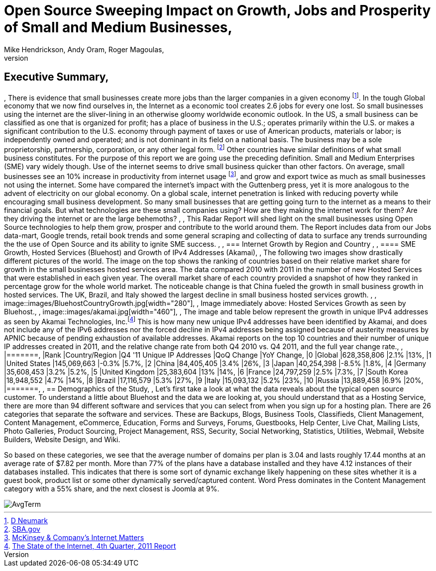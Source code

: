 = Open Source Sweeping Impact on Growth, Jobs and Prosperity of Small and Medium Businesses, 
Mike Hendrickson, Andy Oram, Roger Magoulas, 
, 
== Executive Summary, 
, 
There is evidence that small businesses create more jobs than the larger companies in a given economy footnote:[http://www.google.com/url?sa=t&rct=j&q=&esrc=s&source=web&cd=1&ved=0CFwQFjAA&url=http%3A%2F%2Fwww.socsci.uci.edu%2F~dneumark%2FREStat%2520small%2520businesses.pdf&ei=ou-7T_PsJsKogwfZprnQCg&usg=AFQjCNEYE0f1sZsfrg0MZD5Om35aLxNCtw&sig2=KDW2Ga6lYtWkqj_1k9k5DQ[D Neumark]]. In the tough Global economy that we now find ourselves in, the Internet as a economic tool creates 2.6 jobs for every one lost. So small businesses using the internet are the sliver-lining in an otherwise gloomy worldwide economic outlook. In the US, a small business can be classified as one that is organized for profit; has a place of business in the U.S.; operates primarily within the U.S. or makes a significant contribution to the U.S. economy through payment of taxes or use of American products, materials or labor; is independently owned and operated; and is not dominant in its field on a national basis. The business may be a sole proprietorship, partnership, corporation, or any other legal form. footnote:[http://www.sba.gov/content/what-sbas-definition-small-business-concern[SBA.gov]] Other countries have similar definitions of what small business constitutes.  For the purpose of this report we are going use the preceding definition. Small and Medium Enterprises (SME) vary widely though. Use of the internet seems to drive small business quicker than other factors. On average, small businesses see an 10% increase in productivity from internet usage footnote:[http://www.mckinsey.com/Insights/MGI/Research/Technology_and_Innovation/Internet_matters[McKinsey & Company's Internet Matters]], and grow and export twice as much as small businesses not using the internet.  Some have compared the internet's impact with the Guttenberg press, yet it is more analogous to the advent of electricity on our global economy. On a global scale, internet penetration is linked with reducing poverty while encouraging small business development. So many small businesses that are getting going turn to the internet as a means to their financial goals. But what technologies are these small companies using?  How are they making the internet work for them?  Are they driving the internet or are the large behemoths?  , 
, 
This Radar Report will shed light on the small businesses using Open Source technologies to help them grow, prosper and contribute to the world around them. The Report includes data from our Jobs data-mart, Google trends, retail book trends and some general scraping and collecting of data to surface any trends surrounding the the use of Open Source and its ability to ignite SME success. , 
, 
=== Internet Growth by Region and Country , 
, 
==== SME Growth, Hosted Services (Bluehost) and Growth of IPv4 Addresses (Akamai), 
, 
The following two images show drastically different pictures of the world. The image on the top shows the ranking of countries based on their relative market share for growth in the small businesses hosted services area. The data compared 2010 with 2011 in the number of new Hosted Services that were established in each given year. The overall market share of each country provided a snapshot of how they ranked in percentage grow for the whole world market. The noticeable change is that China fueled the growth in small business growth in hosted services. The UK, Brazil, and Italy showed the largest decline in small business hosted services growth.  , 
, 
image::images/BluehostCountryGrowth.jpg[width="280"], 
, 
Image immediately above: Hosted Services Growth as seen by Bluehost., 
, 
image::images/akamai.jpg[width="460"], 
, 
The image and table below represent the growth in unique IPv4 addresses as seen by Akamai Technologies, Inc.footnote:[http://www.google.com/url?sa=t&rct=j&q=&esrc=s&source=web&cd=3&ved=0CHUQFjAC&url=http%3A%2F%2Fwww.akamai.com%2Fstateoftheinternet%2F&ei=3_a7T6_bNomEgwf6gr2XDw&usg=AFQjCNFhZOaSASuFipDlxwxmKvPjVZ-9kw&sig2=L1rAoNJmfVAqUulXPh5fPA[The State of the Internet, 4th Quarter, 2011 Report]]  This is how many new unique IPv4 addresses have been identified by Akamai, and does not include any of the IPv6 addresses nor the forced decline in IPv4 addresses being assigned because of austerity measures by APNIC because of pending exhaustion of available addresses. Akamai reports on the top 10 countries and their number of unique IP addresses created in 2011, and the relative change rate from both Q4 2010 vs. Q4 2011, and the full year change rate., 
, 
|=======, 
|Rank	|Country/Region	|Q4 '11 Unique IP Addresses	|QoQ Change	|YoY Change, 
|0	|Global	|628,358,806	|2.1%	|13%, 
|1	|United States 	|145,069,663	|-0.3%	|5.7%, 
|2	|China 	|84,405,405	|3.4%	|26%, 
|3	|Japan 	|40,254,398	|-8.5%	|1.8%, 
|4	|Germany 	|35,608,453	|3.2%	|5.2%, 
|5	|United Kingdom 	|25,383,604	|13%	|14%, 
|6	|France 	|24,797,259	|2.5%	|7.3%, 
|7	|South Korea 	|18,948,552	|4.7%	|14%, 
|8	|Brazil 	|17,116,579	|5.3%	|27%, 
|9	|Italy 	|15,093,132	|5.2%	|23%, 
|10	|Russia 	|13,889,458	|6.9%	|20%, 
|=======, 
, 
== Demographics of the Study, 
, 
Let's first take a look at what the data reveals about the typical open source customer.  To understand a little about Bluehost and the data we are looking at, you should understand that as a Hosting Service, there are more than 94 different software and services that you can select from when you sign up for a hosting plan.  There are 26 categories that separate the software and services.  These are Backups, Blogs, Business Tools, 
Classifieds, Client Management, Content Management, eCommerce, Education, Forms and Surveys, Forums, Guestbooks, Help Center, Live Chat, Mailing Lists, Photo Galleries, Product Sourcing, Project Management, RSS, Security, Social Networking, Statistics, Utilities, Webmail, Website Builders, Website Design, and Wiki.

So based on these categories, we see that the average number of domains per plan is 3.04 and lasts roughly 17.44 months at an average rate of $7.82 per month.  More than 77% of the plans have a database installed and they have 4.12 instances of their databases installed.  This indicates that there is some sort of dynamic exchange likely happening on these sites whether it is a guest book, product list or some other dynamically served/captured content.  Word Press dominates in the Content Management category with a 55% share, and the next closest is Joomla at 9%.

image::images/AvgTerm.jpg[]
